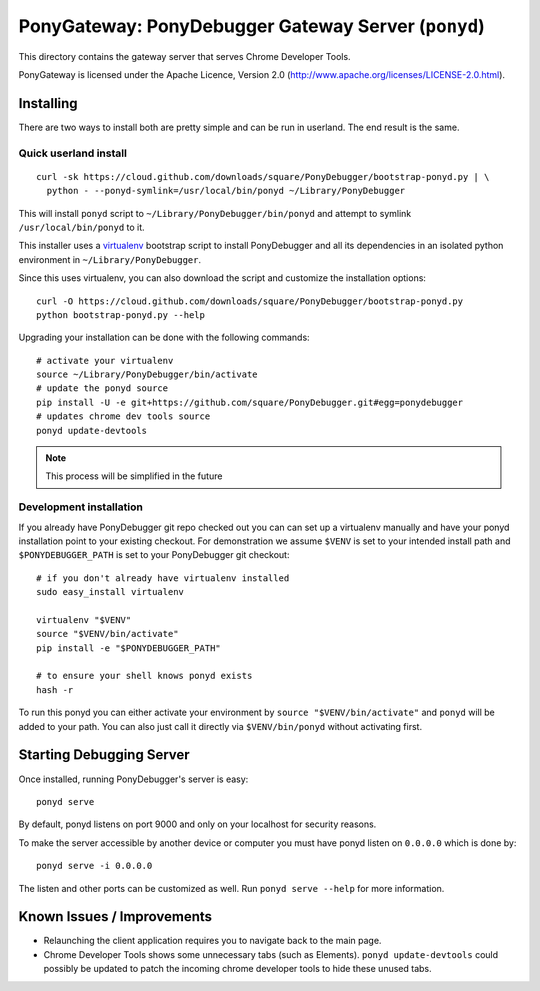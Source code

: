 PonyGateway: PonyDebugger Gateway Server (``ponyd``)
====================================================

This directory contains the gateway server that serves Chrome Developer Tools.

PonyGateway is licensed under the Apache Licence, Version 2.0
(http://www.apache.org/licenses/LICENSE-2.0.html).

Installing
----------

There are two ways to install both are pretty simple and can be run in userland.
The end result is the same.

Quick userland install
``````````````````````

::

  curl -sk https://cloud.github.com/downloads/square/PonyDebugger/bootstrap-ponyd.py | \
    python - --ponyd-symlink=/usr/local/bin/ponyd ~/Library/PonyDebugger

This will install ``ponyd`` script to ``~/Library/PonyDebugger/bin/ponyd`` and
attempt to symlink ``/usr/local/bin/ponyd`` to it.

This installer uses a `virtualenv
<http://www.virtualenv.org/en/latest/index.html>`_ bootstrap script to install
PonyDebugger and all its dependencies in an isolated python environment in
``~/Library/PonyDebugger``.

Since this uses virtualenv, you can also download the script and customize the
installation options::

  curl -O https://cloud.github.com/downloads/square/PonyDebugger/bootstrap-ponyd.py
  python bootstrap-ponyd.py --help

Upgrading your installation can be done with the following commands::

  # activate your virtualenv
  source ~/Library/PonyDebugger/bin/activate
  # update the ponyd source
  pip install -U -e git+https://github.com/square/PonyDebugger.git#egg=ponydebugger
  # updates chrome dev tools source
  ponyd update-devtools     

.. Note:: This process will be simplified in the future


Development installation
````````````````````````

If you already have PonyDebugger git repo checked out you can can set up a
virtualenv manually and have your ponyd installation point to your existing
checkout.  For demonstration we assume ``$VENV`` is set to your intended install
path and ``$PONYDEBUGGER_PATH`` is set to your PonyDebugger git checkout::

  # if you don't already have virtualenv installed
  sudo easy_install virtualenv

  virtualenv "$VENV"
  source "$VENV/bin/activate"
  pip install -e "$PONYDEBUGGER_PATH"

  # to ensure your shell knows ponyd exists
  hash -r

To run this ponyd you can either activate your environment by ``source
"$VENV/bin/activate"`` and ``ponyd`` will be added to your path.  You can also
just call it directly via ``$VENV/bin/ponyd`` without activating first.


Starting Debugging Server
-------------------------

Once installed, running PonyDebugger's server is easy::

  ponyd serve

By default, ponyd listens on port 9000 and only on your localhost for security
reasons.

To make the server accessible by another device or computer you must have ponyd
listen on ``0.0.0.0`` which is done by::

  ponyd serve -i 0.0.0.0

The listen and other ports can be customized as well.  Run ``ponyd serve
--help`` for more information.


Known Issues / Improvements
---------------------------

- Relaunching the client application requires you to navigate back to the main
  page.
- Chrome Developer Tools shows some unnecessary tabs (such as Elements).
  ``ponyd update-devtools`` could possibly be updated to patch the incoming
  chrome developer tools to hide these unused tabs.

